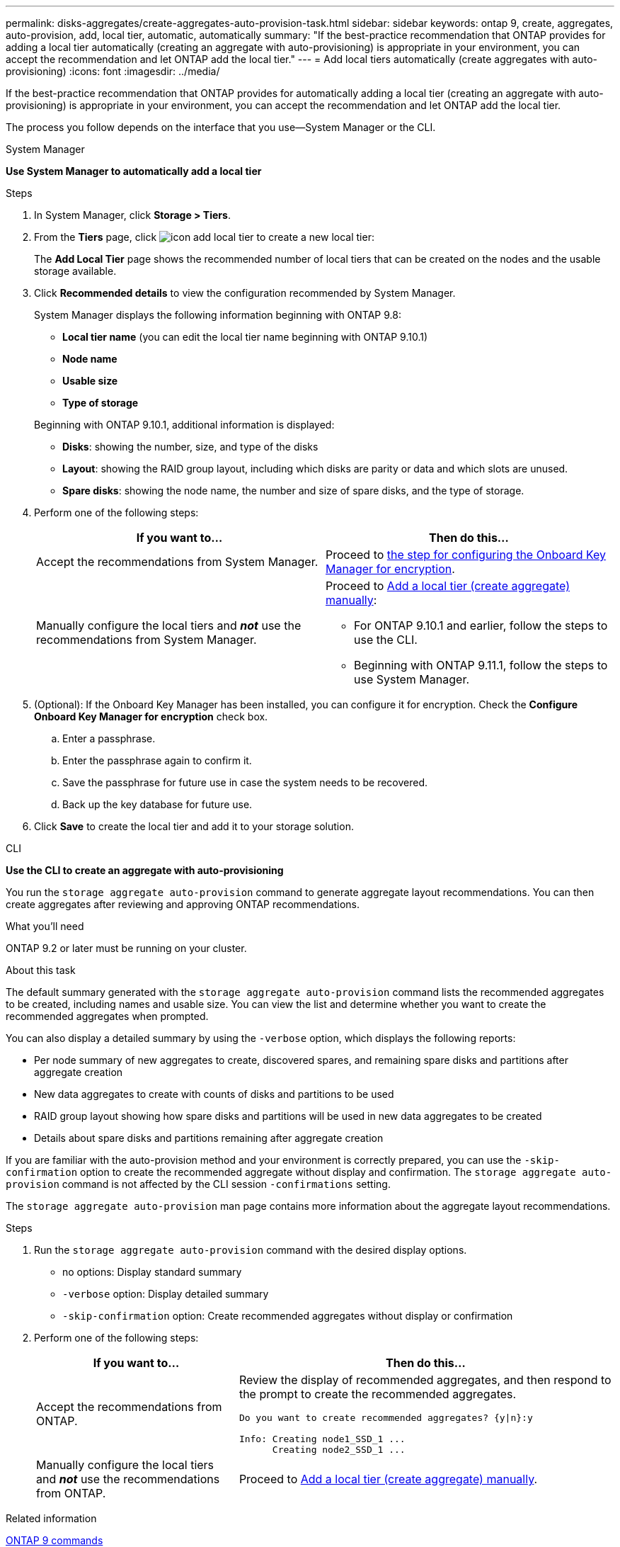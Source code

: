 ---
permalink: disks-aggregates/create-aggregates-auto-provision-task.html
sidebar: sidebar
keywords: ontap 9, create, aggregates, auto-provision, add, local tier, automatic, automatically
summary: "If the best-practice recommendation that ONTAP provides for adding a local tier automatically (creating an aggregate with auto-provisioning)
is appropriate in your environment, you can accept the recommendation and let ONTAP add the local tier."
---
= Add local tiers automatically (create aggregates with auto-provisioning)
:icons: font
:imagesdir: ../media/

[.lead]
If the best-practice recommendation that ONTAP provides for automatically adding a local tier (creating an aggregate with auto-provisioning)
is appropriate in your environment, you can accept the recommendation and let ONTAP add the local tier.

The process you follow depends on the interface that you use--System Manager or the CLI.

[role="tabbed-block"]
====
.System Manager
--
*Use System Manager to automatically add a local tier*

.Steps

.	In System Manager, click *Storage > Tiers*.

.	From the *Tiers* page, click image:icon-add-local-tier.png[]  to create a new local tier:
+
The *Add Local Tier* page shows the recommended number of local tiers that can be created on the nodes and the usable storage available.

.	Click *Recommended details* to view the configuration recommended by System Manager.
+
System Manager displays the following information beginning with ONTAP 9.8:
+

*	*Local tier name* (you can edit the local tier name beginning with ONTAP 9.10.1)
*	*Node name*
*	*Usable size*
*	*Type of storage*

+
Beginning with ONTAP 9.10.1, additional information is displayed:

* *Disks*: showing the number, size, and type of the disks
*	*Layout*: showing the RAID group layout, including which disks are parity or data and which slots are unused.
*	*Spare disks*:  showing the node name, the number and size of spare disks, and the type of storage.

.	Perform one of the following steps:
+
|===

h| If you want to…	h| Then do this…

a| Accept the recommendations from System Manager.
a| Proceed to <<step5-okm-encrypt,the step for configuring the Onboard Key Manager for encryption>>.

a| Manually configure the local tiers and *_not_* use the recommendations from System Manager.
a| Proceed to link:create-aggregates-manual-task.html[Add a local tier (create aggregate) manually]:

* For ONTAP 9.10.1 and earlier, follow the steps to use the CLI.
* Beginning with ONTAP 9.11.1, follow the steps to use System Manager.

|===

. [[step5-okm-encrypt]]	(Optional):  If the Onboard Key Manager has been installed, you can configure it for encryption.  Check the *Configure Onboard Key Manager for encryption* check box.
+
..	Enter a passphrase.
..	Enter the passphrase again to confirm it.
..	Save the passphrase for future use in case the system needs to be recovered.
..	Back up the key database for future use.

.	Click *Save* to create the local tier and add it to your storage solution.
--

.CLI
--
*Use the CLI to create an aggregate with auto-provisioning*

You run the `storage aggregate auto-provision` command to generate aggregate layout recommendations. You can then create aggregates after reviewing and approving ONTAP recommendations.

.What you'll need

ONTAP 9.2 or later must be running on your cluster.

.About this task

The default summary generated with the `storage aggregate auto-provision` command lists the recommended aggregates to be created, including names and usable size. You can view the list and determine whether you want to create the recommended aggregates when prompted.

You can also display a detailed summary by using the `-verbose` option, which displays the following reports:

* Per node summary of new aggregates to create, discovered spares, and remaining spare disks and partitions after aggregate creation
* New data aggregates to create with counts of disks and partitions to be used
* RAID group layout showing how spare disks and partitions will be used in new data aggregates to be created
* Details about spare disks and partitions remaining after aggregate creation

If you are familiar with the auto-provision method and your environment is correctly prepared, you can use the `-skip-confirmation` option to create the recommended aggregate without display and confirmation. The `storage aggregate auto-provision` command is not affected by the CLI session `-confirmations` setting.

The `storage aggregate auto-provision` man page contains more information about the aggregate layout recommendations.

.Steps

. Run the `storage aggregate auto-provision` command with the desired display options.
 ** no options: Display standard summary
 ** `-verbose` option: Display detailed summary
 ** `-skip-confirmation` option: Create recommended aggregates without display or confirmation


.	Perform one of the following steps:
+
[cols="35,65"]
|===

h| If you want to…	h| Then do this…

a| Accept the recommendations from ONTAP.
a| Review the display of recommended aggregates, and then respond to the prompt to create the recommended aggregates.

----
Do you want to create recommended aggregates? {y\|n}:y

Info: Creating node1_SSD_1 ...
      Creating node2_SSD_1 ...
----

a| Manually configure the local tiers and *_not_* use the recommendations from ONTAP.
a| Proceed to link:create-aggregates-manual-task.html[Add a local tier (create aggregate) manually].

|===

--

====

.Related information

http://docs.netapp.com/ontap-9/topic/com.netapp.doc.dot-cm-cmpr/GUID-5CB10C70-AC11-41C0-8C16-B4D0DF916E9B.html[ONTAP 9 commands]
